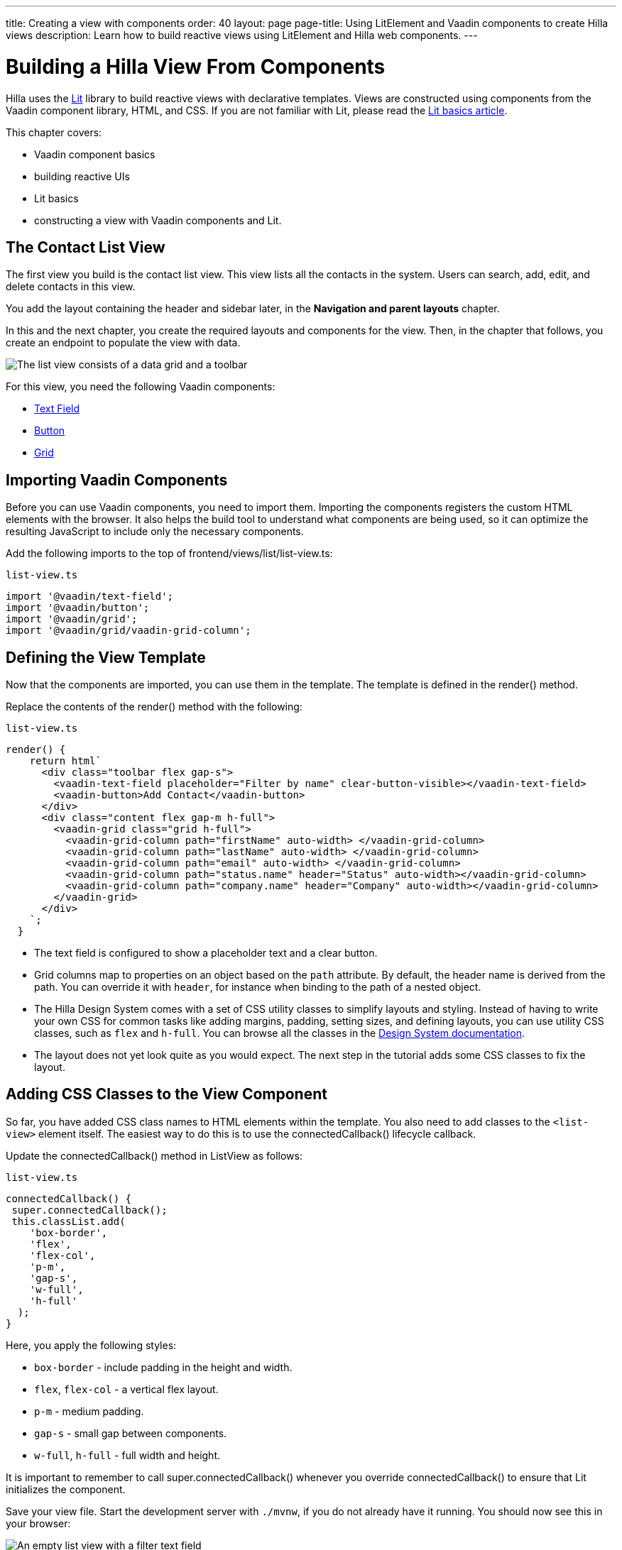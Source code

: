 ---
title: Creating a view with components
order: 40
layout: page
page-title: Using LitElement and Vaadin components to create Hilla views
description: Learn how to build reactive views using LitElement and Hilla web components.
---

= Building a Hilla View From Components

Hilla uses the https://lit.dev/[Lit] library to build reactive views with declarative templates.
Views are constructed using components from the Vaadin component library, HTML, and CSS.
If you are not familiar with Lit, please read the <<../../application/lit#, Lit basics article>>.

This chapter covers:

* Vaadin component basics
* building reactive UIs
* Lit basics
* constructing a view with Vaadin components and Lit.


== The Contact List View

The first view you build is the contact list view.
This view lists all the contacts in the system.
Users can search, add, edit, and delete contacts in this view.

You add the layout containing the header and sidebar later, in the *Navigation and parent layouts* chapter.

In this and the next chapter, you create the required layouts and components for the view.
Then, in the chapter that follows, you create an endpoint to populate the view with data.


image::images/contact-list-view.png[The list view consists of a data grid and a toolbar]

For this view, you need the following Vaadin components:

* https://vaadin.com/docs/ds/components/text-field[Text Field]
* https://vaadin.com/docs/ds/components/button[Button]
* https://vaadin.com/docs/ds/components/grid[Grid]

== Importing Vaadin Components

Before you can use Vaadin components, you need to import them.
Importing the components registers the custom HTML elements with the browser.
It also helps the build tool to understand what components are being used, so it can optimize the resulting JavaScript to include only the necessary components.

Add the following imports to the top of [filename]#frontend/views/list/list-view.ts#:

.`list-view.ts`
[source,typescript]
----
import '@vaadin/text-field';
import '@vaadin/button';
import '@vaadin/grid';
import '@vaadin/grid/vaadin-grid-column';
----

== Defining the View Template

Now that the components are imported, you can use them in the template.
The template is defined in the [methodname]#render()# method.

Replace the contents of the [methodname]#render()# method with the following:

.`list-view.ts`
[source,typescript]
----
render() {
    return html`
      <div class="toolbar flex gap-s">
        <vaadin-text-field placeholder="Filter by name" clear-button-visible></vaadin-text-field>
        <vaadin-button>Add Contact</vaadin-button>
      </div>
      <div class="content flex gap-m h-full">
        <vaadin-grid class="grid h-full">
          <vaadin-grid-column path="firstName" auto-width> </vaadin-grid-column>
          <vaadin-grid-column path="lastName" auto-width> </vaadin-grid-column>
          <vaadin-grid-column path="email" auto-width> </vaadin-grid-column>
          <vaadin-grid-column path="status.name" header="Status" auto-width></vaadin-grid-column>
          <vaadin-grid-column path="company.name" header="Company" auto-width></vaadin-grid-column>
        </vaadin-grid>
      </div>
    `;
  }
----

- The text field is configured to show a placeholder text and a clear button.
- Grid columns map to properties on an object based on the `path` attribute.
By default, the header name is derived from the path.
You can override it with `header`, for instance when binding to the path of a nested object.
- The Hilla Design System comes with a set of CSS utility classes to simplify layouts and styling.
Instead of having to write your own CSS for common tasks like adding margins, padding, setting sizes, and defining layouts, you can use utility CSS classes, such as `flex` and `h-full`.
You can browse all the classes in the https://vaadin.com/docs/ds/foundation/utility-classes[Design System documentation].
- The layout does not yet look quite as you would expect.
The next step in the tutorial adds some CSS classes to fix the layout.

== Adding CSS Classes to the View Component

So far, you have added CSS class names to HTML elements within the template.
You also need to add classes to the `<list-view>` element itself.
The easiest way to do this is to use the [methodname]#connectedCallback()# lifecycle callback.

Update the [methodname]#connectedCallback()# method in [classname]#ListView# as follows:

.`list-view.ts`
[source,typescript]
----
connectedCallback() {
 super.connectedCallback();
 this.classList.add(
    'box-border',
    'flex',
    'flex-col',
    'p-m',
    'gap-s',
    'w-full',
    'h-full'
  );
}
----

Here, you apply the following styles:

- `box-border` - include padding in the height and width.
- `flex`, `flex-col` - a vertical flex layout.
- `p-m` - medium padding.
- `gap-s` - small gap between components.
- `w-full`, `h-full` - full width and height.

It is important to remember to call [methodname]#super.connectedCallback()# whenever you override [methodname]#connectedCallback()# to ensure that Lit initializes the component.

Save your view file.
Start the development server with `./mvnw`, if you do not already have it running.
You should now see this in your browser:

image::images/empty-list-view.png[An empty list view with a filter text field, a new contact button, and an empty data grid]

